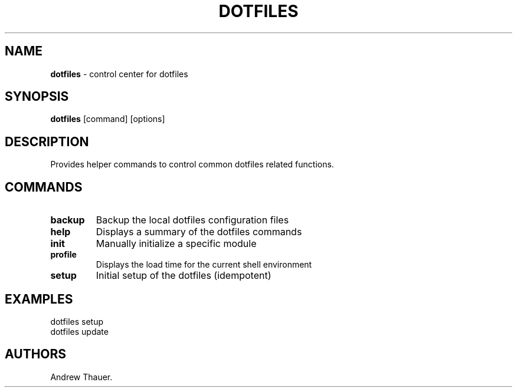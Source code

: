 .\" Automatically generated by Pandoc 2.7.3
.\"
.TH "DOTFILES" "1" "Latest Version" "" "Dotfiles User Manual"
.hy
.SH NAME
.PP
\f[B]dotfiles\f[R] - control center for dotfiles
.SH SYNOPSIS
.PP
\f[B]dotfiles\f[R] [command] [options]
.SH DESCRIPTION
.PP
Provides helper commands to control common dotfiles related functions.
.SH COMMANDS
.TP
.B backup
Backup the local dotfiles configuration files
.TP
.B help
Displays a summary of the dotfiles commands
.TP
.B init
Manually initialize a specific module
.TP
.B profile
Displays the load time for the current shell environment
.TP
.B setup
Initial setup of the dotfiles (idempotent)
.SH EXAMPLES
.PP
dotfiles setup
.PD 0
.P
.PD
dotfiles update
.SH AUTHORS
Andrew Thauer.
